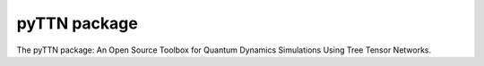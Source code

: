 pyTTN package
=============

The pyTTN package: An Open Source Toolbox for Quantum Dynamics Simulations Using Tree Tensor Networks.


